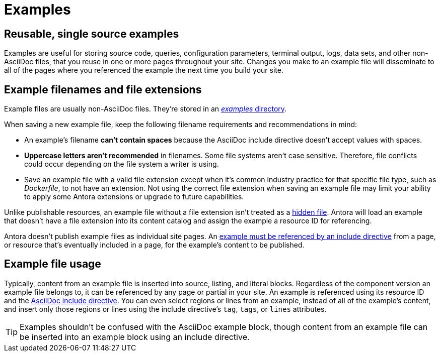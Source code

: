 = Examples
:page-aliases: examples-and-source-snippets.adoc

== Reusable, single source examples

Examples are useful for storing source code, queries, configuration parameters, terminal output, logs, data sets, and other non-AsciiDoc files, that you reuse in one or more pages throughout your site.
Changes you make to an example file will disseminate to all of the pages where you referenced the example the next time you build your site.

== Example filenames and file extensions

Example files are usually non-AsciiDoc files.
They're stored in an xref:ROOT:examples-directory.adoc[_examples_ directory].

// tag::filename[]
When saving a new example file, keep the following filename requirements and recommendations in mind:

* An example's filename *can't contain spaces* because the AsciiDoc include directive doesn't accept values with spaces.
* *Uppercase letters aren't recommended* in filenames.
Some file systems aren't case sensitive.
Therefore, file conflicts could occur depending on the file system a writer is using.
* Save an example file with a valid file extension except when it's common industry practice for that specific file type, such as [.path]_Dockerfile_, to not have an extension.
Not using the correct file extension when saving an example file may limit your ability to apply some Antora extensions or upgrade to future capabilities.
// end::filename[]

Unlike publishable resources, an example file without a file extension isn't treated as a xref:ROOT:standard-directories.adoc#hidden-files[hidden file].
Antora will load an example that doesn't have a file extension into its content catalog and assign the example a resource ID for referencing.

Antora doesn't publish example files as individual site pages.
An xref:include-an-example.adoc[example must be referenced by an include directive] from a page, or resource that's eventually included in a page, for the example's content to be published.

== Example file usage

Typically, content from an example file is inserted into source, listing, and literal blocks.
Regardless of the component version an example file belongs to, it can be referenced by any page or partial in your site.
An example is referenced using its resource ID and the xref:include-an-example.adoc[AsciiDoc include directive].
You can even select regions or lines from an example, instead of all of the example's content, and insert only those regions or lines using the include directive's `tag`, `tags`, or `lines` attributes.

TIP: Examples shouldn't be confused with the AsciiDoc example block, though content from an example file can be inserted into an example block using an include directive.

//== Source materials used in other applications
